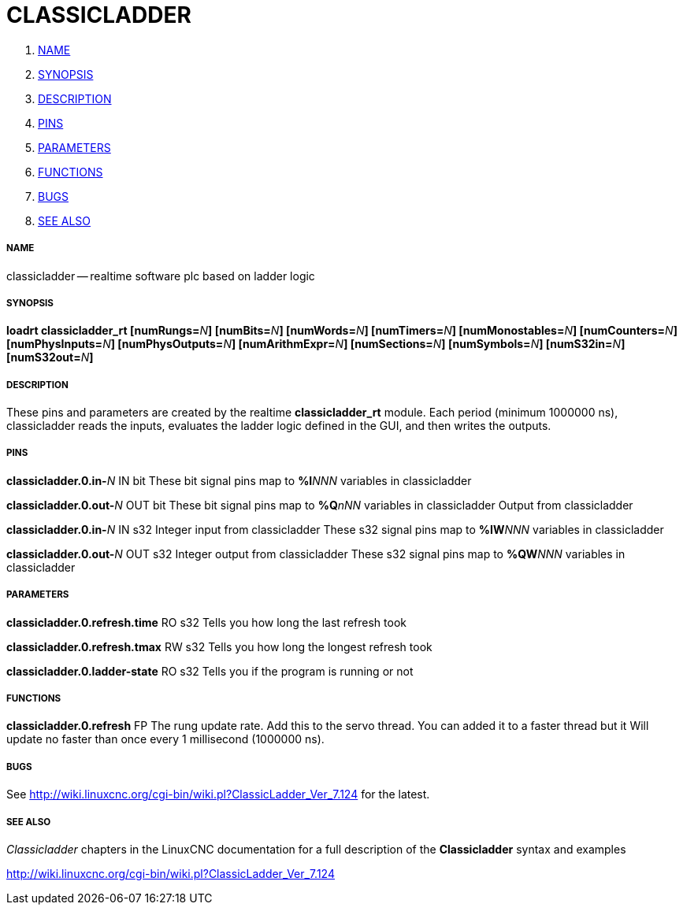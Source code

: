 CLASSICLADDER
=============

. <<name,NAME>>
. <<synopsis,SYNOPSIS>>
. <<description,DESCRIPTION>>
. <<pins,PINS>>
. <<parameters,PARAMETERS>>
. <<functions,FUNCTIONS>>
. <<bugs,BUGS>>
. <<see-also,SEE ALSO>>




===== [[name]]NAME
classicladder -- realtime software plc based on ladder logic


===== [[synopsis]]SYNOPSIS
**loadrt classicladder_rt  [numRungs=**__N__**] [numBits=**__N__**] [numWords=**__N__**] [numTimers=**__N__**] [numMonostables=**__N__**] [numCounters=**__N__**] [numPhysInputs=**__N__**] [numPhysOutputs=**__N__**] [numArithmExpr=**__N__**] [numSections=**__N__**] [numSymbols=**__N__**] [numS32in=**__N__**] [numS32out=**__N__**]
**


===== [[description]]DESCRIPTION
These pins and parameters are created by the realtime **classicladder_rt** module. Each period (minimum 1000000 ns), classicladder reads the inputs, evaluates the ladder logic defined in the GUI, and then writes the outputs.



===== [[pins]]PINS


**classicladder.0.in-**__N__ IN bit 
These bit signal pins map to **%I**__NNN__ variables in classicladder


**classicladder.0.out-**__N__ OUT bit 
These bit signal pins map to **%Q**__nNN__ variables in classicladder
Output from classicladder


**classicladder.0.in-**__N__ IN s32
Integer input from classicladder
These s32 signal pins map to **%IW**__NNN__ variables in classicladder


**classicladder.0.out-**__N__ OUT s32 
Integer output from classicladder
These s32 signal pins map to **%QW**__NNN__ variables in classicladder



===== [[parameters]]PARAMETERS


**classicladder.0.refresh.time** RO s32
Tells you how long the last refresh took


**classicladder.0.refresh.tmax** RW s32
Tells you how long the longest refresh took


**classicladder.0.ladder-state** RO s32
Tells you if the program is running or not


===== [[functions]]FUNCTIONS


**classicladder.0.refresh** FP 
The rung update rate. Add this to the servo thread.
You can added it to a faster thread but it
Will update no faster than once every 1 millisecond (1000000 ns).



===== [[bugs]]BUGS
See http://wiki.linuxcnc.org/cgi-bin/wiki.pl?ClassicLadder_Ver_7.124 for the latest.



===== [[see-also]]SEE ALSO
__Classicladder__ chapters in the LinuxCNC documentation for a full description of the **Classicladder** syntax and examples

http://wiki.linuxcnc.org/cgi-bin/wiki.pl?ClassicLadder_Ver_7.124
